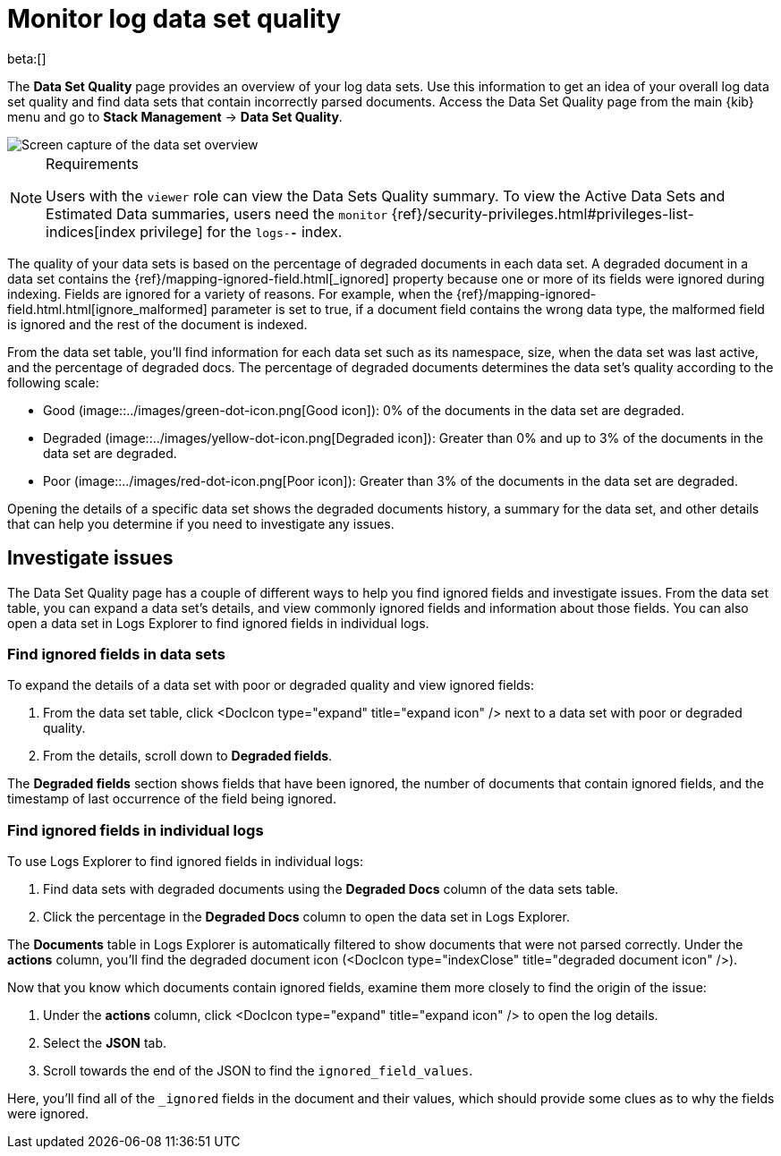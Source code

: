 [[monitor-datasets]]
= Monitor log data set quality

beta:[]

The **Data Set Quality** page provides an overview of your log data sets.
Use this information to get an idea of your overall log data set quality and find data sets that contain incorrectly parsed documents.
Access the Data Set Quality page from the main {kib} menu and go to **Stack Management** → **Data Set Quality**.

[role="screenshot"]
image::../images/logs-dataset-overview.png[Screen capture of the data set overview]

.Requirements
[NOTE]
====
Users with the `viewer` role can view the Data Sets Quality summary. To view the Active Data Sets and Estimated Data summaries, users need the `monitor` {ref}/security-privileges.html#privileges-list-indices[index privilege] for the `logs-*-*` index.
====

The quality of your data sets is based on the percentage of degraded documents in each data set.
A degraded document in a data set contains the {ref}/mapping-ignored-field.html[_ignored] property because one or more of its fields were ignored during indexing.
Fields are ignored for a variety of reasons.
For example, when the {ref}/mapping-ignored-field.html.html[ignore_malformed] parameter is set to true, if a document field contains the wrong data type, the malformed field is ignored and the rest of the document is indexed.

From the data set table, you'll find information for each data set such as its namespace, size, when the data set was last active, and the percentage of degraded docs.
The percentage of degraded documents determines the data set's quality according to the following scale:

* Good (image::../images/green-dot-icon.png[Good icon]): 0% of the documents in the data set are degraded.
* Degraded (image::../images/yellow-dot-icon.png[Degraded icon]): Greater than 0% and up to 3% of the documents in the data set are degraded.
* Poor (image::../images/red-dot-icon.png[Poor icon]): Greater than 3% of the documents in the data set are degraded.

Opening the details of a specific data set shows the degraded documents history, a summary for the data set, and other details that can help you determine if you need to investigate any issues.

[discrete]
[[investigate-issues]]
== Investigate issues

The Data Set Quality page has a couple of different ways to help you find ignored fields and investigate issues.
From the data set table, you can expand a data set's details, and view commonly ignored fields and information about those fields.
You can also open a data set in Logs Explorer to find ignored fields in individual logs.

[discrete]
[[find-ignored-fields-in-data-sets]]
=== Find ignored fields in data sets

To expand the details of a data set with poor or degraded quality and view ignored fields:

. From the data set table, click <DocIcon type="expand" title="expand icon" /> next to a data set with poor or degraded quality.
. From the details, scroll down to **Degraded fields**.

The **Degraded fields** section shows fields that have been ignored, the number of documents that contain ignored fields, and the timestamp of last occurrence of the field being ignored.

[discrete]
[[find-ignored-fields-in-individual-logs]]
=== Find ignored fields in individual logs

To use Logs Explorer to find ignored fields in individual logs:

. Find data sets with degraded documents using the **Degraded Docs** column of the data sets table.
. Click the percentage in the **Degraded Docs** column to open the data set in Logs Explorer.

The **Documents** table in Logs Explorer is automatically filtered to show documents that were not parsed correctly.
Under the **actions** column, you'll find the degraded document icon (<DocIcon type="indexClose" title="degraded document icon" />).

Now that you know which documents contain ignored fields, examine them more closely to find the origin of the issue:

. Under the **actions** column, click <DocIcon type="expand" title="expand icon" /> to open the log details.
. Select the **JSON** tab.
. Scroll towards the end of the JSON to find the `ignored_field_values`.

Here, you'll find all of the `_ignored` fields in the document and their values, which should provide some clues as to why the fields were ignored.